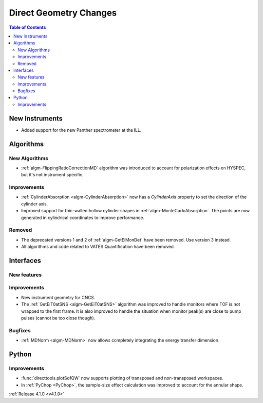 =======================
Direct Geometry Changes
=======================

.. contents:: Table of Contents
   :local:

New Instruments
---------------

- Added support for the new Panther spectrometer at the ILL.


Algorithms
----------

New Algorithms
##############

- :ref:`algm-FlippingRatioCorrectionMD` algorithm was introduced to account for polarization effects on HYSPEC, but it's not instrument specific.

Improvements
############

- :ref:`CylinderAbsorption <algm-CylinderAbsorption>` now has a `CylinderAxis` property to set the direction of the cylinder axis.
- Improved support for thin-walled hollow cylinder shapes in :ref:`algm-MonteCarloAbsorption`.
  The points are now generated in cylindrical coordinates to improve performance.


Removed
#######

- The deprecated versions 1 and 2 of :ref:`algm-GetEiMonDet` have been removed. Use version 3 instead.
- All algorithms and code related to VATES Quantification have been removed.

Interfaces
----------

New features
############


Improvements
############

- New instrument geometry for CNCS.
- The :ref:`GetEiT0atSNS <algm-GetEiT0atSNS>` algorithm was improved to handle monitors where TOF is not wrapped to the first frame.
  It is also improved to handle the situation when monitor peak(s) are close to pump pulses (cannot be too close though).

Bugfixes
########

- :ref:`MDNorm <algm-MDNorm>` now allows completely integrating the energy transfer dimension.

Python
------

Improvements
############

- :func:`directtools.plotSofQW` now supports plotting of transposed and non-transposed workspaces.

- In :ref:`PyChop <PyChop>`, the sample-size effect calculation was improved to account for the annular shape.

:ref:`Release 4.1.0 <v4.1.0>`
